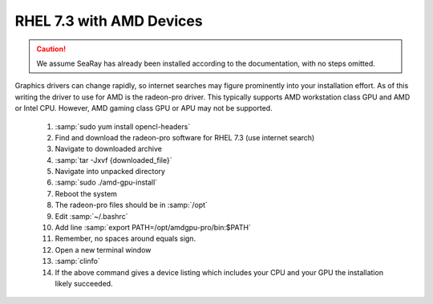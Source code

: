 RHEL 7.3 with AMD Devices
=============================

.. caution::

	We assume SeaRay has already been installed according to the documentation, with no steps omitted.

Graphics drivers can change rapidly, so internet searches may figure prominently into your installation effort.
As of this writing the driver to use for AMD is the radeon-pro driver.  This typically supports AMD workstation class GPU and AMD or Intel CPU.  However, AMD gaming class GPU or APU may not be supported.

  #. :samp:`sudo yum install opencl-headers`
  #. Find and download the radeon-pro software for RHEL 7.3 (use internet search)
  #. Navigate to downloaded archive
  #. :samp:`tar -Jxvf {downloaded_file}`
  #. Navigate into unpacked directory
  #. :samp:`sudo ./amd-gpu-install`
  #. Reboot the system
  #. The radeon-pro files should be in :samp:`/opt`
  #. Edit :samp:`~/.bashrc`
  #. Add line :samp:`export PATH=/opt/amdgpu-pro/bin:$PATH`
  #. Remember, no spaces around equals sign.
  #. Open a new terminal window
  #. :samp:`clinfo`
  #. If the above command gives a device listing which includes your CPU and your GPU the installation likely succeeded.
